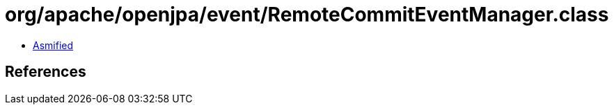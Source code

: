 = org/apache/openjpa/event/RemoteCommitEventManager.class

 - link:RemoteCommitEventManager-asmified.java[Asmified]

== References

